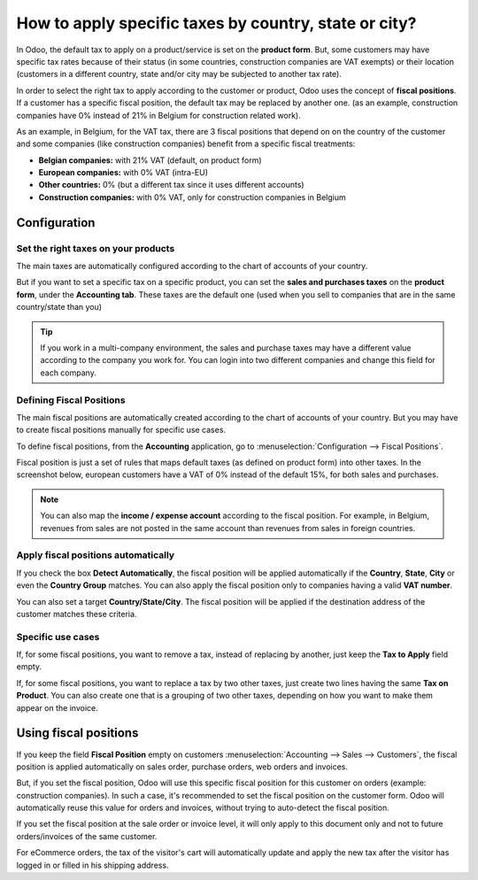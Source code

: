 ======================================================
How to apply specific taxes by country, state or city?
======================================================

In Odoo, the default tax to apply on a product/service is set on the
**product form**. But, some customers may have specific tax rates because of
their status (in some countries, construction companies are VAT exempts)
or their location (customers in a different country, state and/or city
may be subjected to another tax rate).

In order to select the right tax to apply according to the customer or
product, Odoo uses the concept of **fiscal positions**. If a customer has a
specific fiscal position, the default tax may be replaced by another
one. (as an example, construction companies have 0% instead of 21% in
Belgium for construction related work).

As an example, in Belgium, for the VAT tax, there are 3 fiscal positions
that depend on on the country of the customer and some companies (like
construction companies) benefit from a specific fiscal treatments:

-  **Belgian companies:** with 21% VAT (default, on product form)

-  **European companies:** with 0% VAT (intra-EU)

-  **Other countries:** 0% (but a different tax since it uses different
   accounts)

-  **Construction companies:** with 0% VAT, only for construction companies
   in Belgium

Configuration
=============

Set the right taxes on your products
------------------------------------

The main taxes are automatically configured according to the chart of
accounts of your country.

But if you want to set a specific tax on a specific product, you can set
the **sales and purchases taxes** on the **product form**, under the **Accounting
tab**. These taxes are the default one (used when you sell to companies
that are in the same country/state than you)

.. image:: media/application05.png
   :align: center

.. tip::
    If you work in a multi-company environment, the sales and 
    purchase taxes may have a different value according to the 
    company you work for. You can login into two different companies 
    and change this field for each company.

Defining Fiscal Positions
-------------------------

The main fiscal positions are automatically created according to the
chart of accounts of your country. But you may have to create fiscal
positions manually for specific use cases.

To define fiscal positions, from the **Accounting** application, go to
:menuselection:`Configuration --> Fiscal Positions`.

Fiscal position is just a set of rules that maps default taxes (as defined on
product form) into other taxes. In the screenshot below, european
customers have a VAT of 0% instead of the default 15%, for both sales
and purchases.

.. image:: media/application02.png
   :align: center

.. note::
    You can also map the **income / expense account** according to the fiscal
    position. For example, in Belgium, revenues from sales are not posted in
    the same account than revenues from sales in foreign countries.

Apply fiscal positions automatically
------------------------------------

If you check the box **Detect Automatically**, the fiscal position will be
applied automatically if the **Country**, **State**, **City** or even the 
**Country Group** matches. You can also apply the fiscal position only 
to companies having a valid **VAT number**.

You can also set a target **Country/State/City**. The fiscal position will
be applied if the destination address of the customer matches these
criteria.

.. image:: media/application04.png
   :align: center

Specific use cases
------------------

If, for some fiscal positions, you want to remove a tax, instead of
replacing by another, just keep the **Tax to Apply** field empty.

.. image:: media/application03.png
   :align: center

If, for some fiscal positions, you want to replace a tax by two other
taxes, just create two lines having the same **Tax on Product**. You can
also create one that is a grouping of two other taxes, depending on how
you want to make them appear on the invoice.

Using fiscal positions
======================

If you keep the field **Fiscal Position** empty on customers 
:menuselection:`Accounting --> Sales --> Customers`, the fiscal position 
is applied automatically on sales order, purchase orders, web orders and invoices.

.. image:: media/application01.png
   :align: center

But, if you set the fiscal position, Odoo will use this specific fiscal
position for this customer on orders (example: construction companies).
In such a case, it's recommended to set the fiscal position on the
customer form. Odoo will automatically reuse this value for orders and
invoices, without trying to auto-detect the fiscal position.

If you set the fiscal position at the sale order or invoice level, it
will only apply to this document only and not to future orders/invoices
of the same customer.

For eCommerce orders, the tax of the visitor's cart will automatically
update and apply the new tax after the visitor has logged in or filled
in his shipping address.

.. seealso::fsaf

  * :doc:`create`
